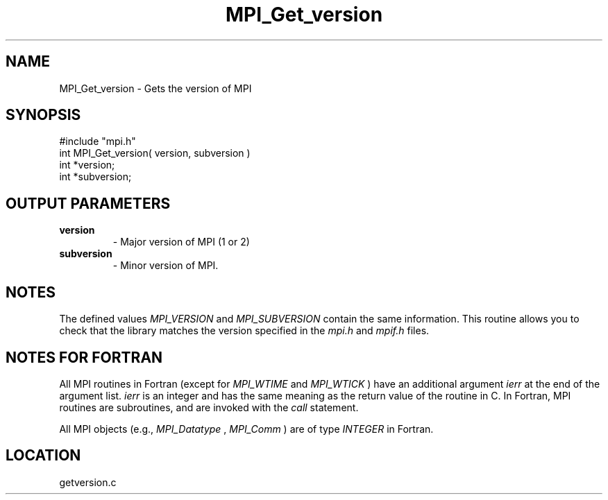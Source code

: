 .TH MPI_Get_version 3 "4/28/1998" " " "MPI"
.SH NAME
MPI_Get_version \-  Gets the version of MPI 
.SH SYNOPSIS
.nf
#include "mpi.h"
int MPI_Get_version( version, subversion )
int *version;
int *subversion;
.fi
.SH OUTPUT PARAMETERS
.PD 0
.TP
.B version 
- Major version of MPI (1 or 2)
.PD 1
.PD 0
.TP
.B subversion 
- Minor version of MPI.  
.PD 1

.SH NOTES
The defined values 
.I MPI_VERSION
and 
.I MPI_SUBVERSION
contain the same
information.  This routine allows you to check that the library matches the
version specified in the 
.I mpi.h
and 
.I mpif.h
files.

.SH NOTES FOR FORTRAN
All MPI routines in Fortran (except for 
.I MPI_WTIME
and 
.I MPI_WTICK
) have
an additional argument 
.I ierr
at the end of the argument list.  
.I ierr
is an integer and has the same meaning as the return value of the routine
in C.  In Fortran, MPI routines are subroutines, and are invoked with the
.I call
statement.

All MPI objects (e.g., 
.I MPI_Datatype
, 
.I MPI_Comm
) are of type 
.I INTEGER
in Fortran.
.SH LOCATION
getversion.c

